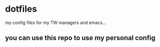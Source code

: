 * dotfiles
my config files for my TW managers and emacs...
** you can use this repo to use my personal config
